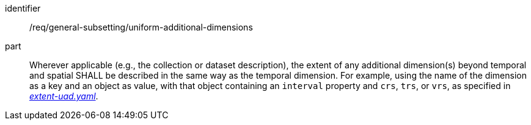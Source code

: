 [[req_general-subsetting_uniform-additional-dimensions]]
////
[width="90%",cols="2,6a"]
|===
^|*Requirement {counter:req-id}* |*/req/general-subsetting/uniform-additional-dimensions*
^|A |Wherever applicable (e.g., the collection or dataset description), the extent of any additional dimension(s) beyond temporal and spatial SHALL be described in the same way as the temporal dimension. For example, using the name of the dimension as a key and an object as value, with that object containing an `interval` property and `crs`, `trs`, or `vrs`, as specified in https://raw.githubusercontent.com/opengeospatial/ogcapi-maps/master/openapi/schemas/common-geodata/extent-uad.yaml[_extent-uad.yaml_].
|===
////

[requirement]
====
[%metadata]
identifier:: /req/general-subsetting/uniform-additional-dimensions
part:: Wherever applicable (e.g., the collection or dataset description), the extent of any additional dimension(s) beyond temporal and spatial SHALL be described in the same way as the temporal dimension. For example, using the name of the dimension as a key and an object as value, with that object containing an `interval` property and `crs`, `trs`, or `vrs`, as specified in https://raw.githubusercontent.com/opengeospatial/ogcapi-maps/master/openapi/schemas/common-geodata/extent-uad.yaml[_extent-uad.yaml_].
====
